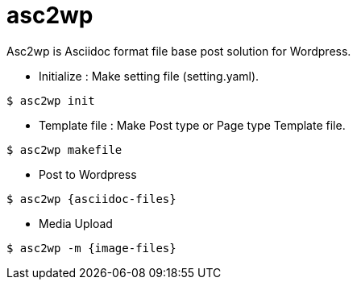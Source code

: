 = asc2wp
Asc2wp is Asciidoc format file base post solution for Wordpress.

- Initialize : Make setting file (setting.yaml).

[source,bash]
----
$ asc2wp init
----

- Template file : Make Post type or Page type Template file.

[source,bash]
----
$ asc2wp makefile
----

- Post to Wordpress

[source,bash]
----
$ asc2wp {asciidoc-files}
----

- Media Upload

[source,bash]
----
$ asc2wp -m {image-files}
----


